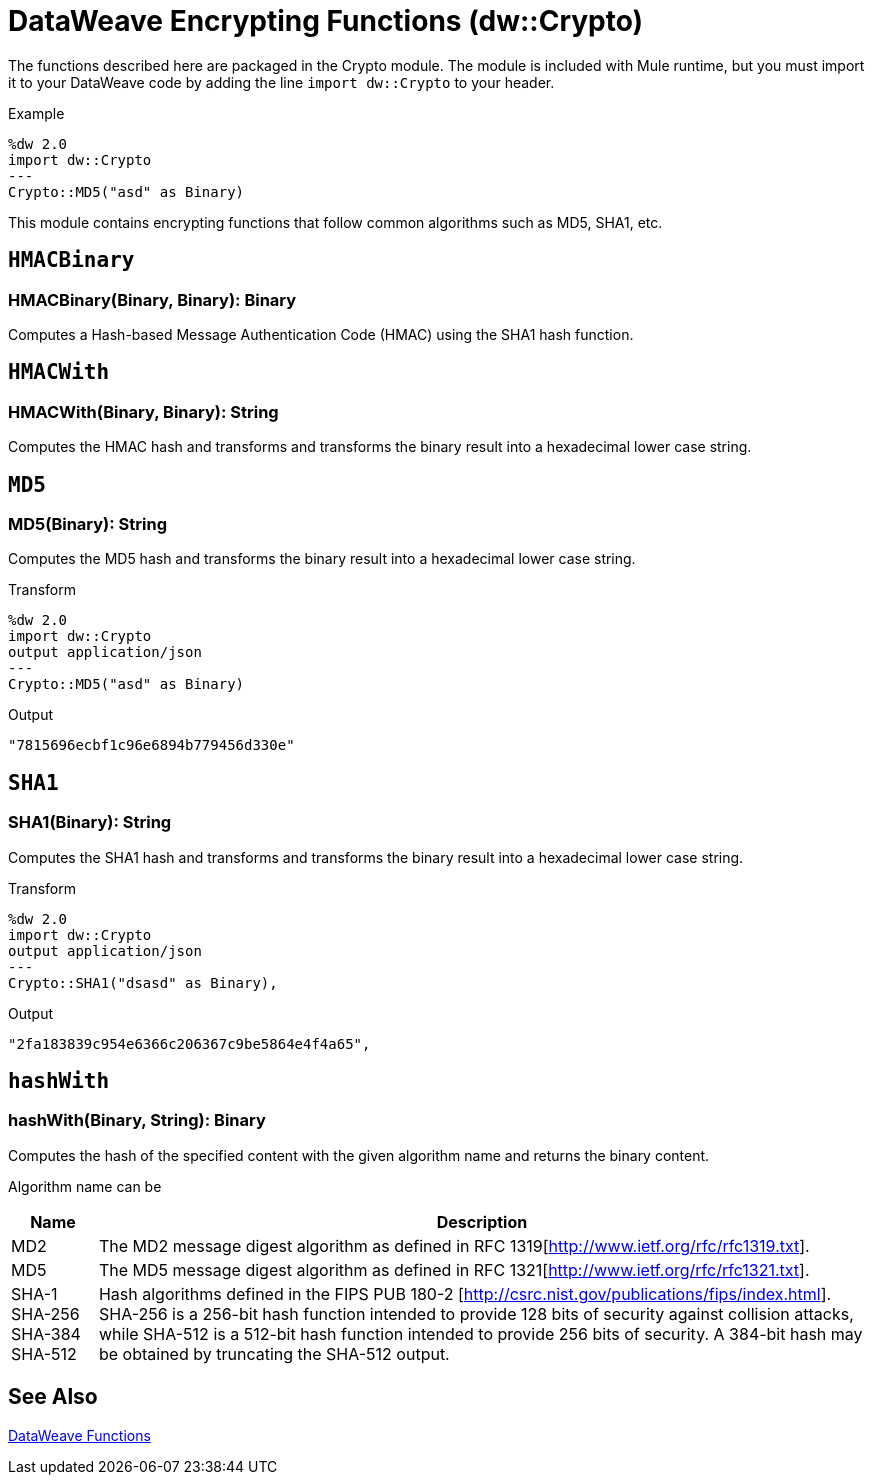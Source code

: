 = DataWeave Encrypting Functions (dw::Crypto)

The functions described here are packaged in the Crypto module. The module is included with Mule runtime, but you must import it to your DataWeave code by adding the line `import dw::Crypto` to your header.


Example
[source,DataWeave, linenums]
----
%dw 2.0
import dw::Crypto
---
Crypto::MD5("asd" as Binary)
----

This module contains encrypting functions that follow common algorithms such as MD5, SHA1, etc.

== `HMACBinary`

=== HMACBinary(Binary, Binary): Binary

Computes a Hash-based Message Authentication Code (HMAC) using the SHA1 hash function.


== `HMACWith`

=== HMACWith(Binary, Binary): String

Computes the HMAC hash and transforms and transforms the binary result into a hexadecimal lower case string.


== `MD5`

=== MD5(Binary): String

Computes the MD5 hash and transforms the binary result into a hexadecimal lower case string.

.Transform
----
%dw 2.0
import dw::Crypto
output application/json
---
Crypto::MD5("asd" as Binary)
----

.Output
----
"7815696ecbf1c96e6894b779456d330e"
----


== `SHA1`

=== SHA1(Binary): String

Computes the SHA1 hash and transforms and transforms the binary result into a hexadecimal lower case string.

.Transform
----
%dw 2.0
import dw::Crypto
output application/json
---
Crypto::SHA1("dsasd" as Binary),
----

.Output
----
"2fa183839c954e6366c206367c9be5864e4f4a65",
----


== `hashWith`

=== hashWith(Binary, String): Binary

Computes the hash of the specified content with the given algorithm name and returns the binary content.

Algorithm name can be

[%header%autowidth.spread]
|=======
|Name |Description
|MD2 |The MD2 message digest algorithm as defined in RFC 1319[http://www.ietf.org/rfc/rfc1319.txt].
|MD5 |The MD5 message digest algorithm as defined in RFC 1321[http://www.ietf.org/rfc/rfc1321.txt].
|SHA-1 SHA-256 SHA-384 SHA-512 | Hash algorithms defined in the FIPS PUB 180-2 [http://csrc.nist.gov/publications/fips/index.html]. SHA-256 is a 256-bit hash function intended to provide 128 bits of security against collision attacks, while SHA-512 is a 512-bit hash function intended to provide 256 bits of security. A 384-bit hash may be obtained by truncating the SHA-512 output.
|=======

== See Also

link:dw-functions[DataWeave Functions]
